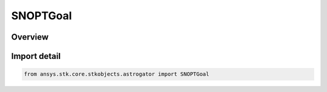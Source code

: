 SNOPTGoal
=========

.. py:class:: ansys.stk.core.stkobjects.astrogator.SNOPTGoal

   IntEnum


.. py:currentmodule:: SNOPTGoal

Overview
--------

.. tab-set::

    .. tab-item:: Members
        
        .. list-table::
            :header-rows: 0
            :widths: auto

            * - :py:attr:`~MINIMIZE`
              - Minimize.

            * - :py:attr:`~BOUND`
              - Bound.


Import detail
-------------

.. code-block:: python

    from ansys.stk.core.stkobjects.astrogator import SNOPTGoal


